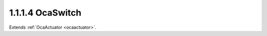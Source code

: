 .. _ocaswitch:

1.1.1.4  OcaSwitch
==================

Extends :ref:`OcaActuator <ocaactuator>`.

.. cpp:class:: OcaSwitch: OcaActuator

    (n)-position single-pole switch.

    .. cpp:member:: OcaClassID ClassID

        This property has id ``4.0``.

        Number that uniquely identifies the class. Note that this differs from
        the object number, which identifies the instantiated object. This
        property is an override of the **OcaRoot** property.

    .. cpp:member:: OcaClassVersionNumber ClassVersion

        This property has id ``4.0``.

        Identifies the interface version of the class. Any change to the class
        definition leads to a higher class version. This property is an
        override of the **OcaRoot** property.

    .. cpp:member:: OcaUint16 Position

        This property has id ``4.0``.

        The current position of the switch. Positions shall be numbered from
        minPosition to (including) maxPosition. If the object does not return
        the optional parameters minPosition and maxPosition in its GetPosition
        method the positions shall be numbered from 1 to n.

    .. cpp:member:: OcaList<OcaString> PositionNames

        This property has id ``4.0``.

        Vector of switch position names. Supplied by controller.

    .. cpp:member:: OcaList<OcaBoolean> PositionEnableds

        This property has id ``4.0``.

        Vector of booleans which enable or disable corresponding switch
        positions. Default values are a construction parameter. The usual
        default value is True.

    .. cpp:function:: OcaStatus GetPosition(OcaUint16 &position, OcaUint16 &minPosition, OcaUint16 &maxPosition)

        This method has id ``4.1``.

        Gets the value of the Position property and, optionally, its
        implementation min and max. The return value indicates whether the
        data was successfully retrieved.

        :param OcaUint16 position: Output parameter.
        :param OcaUint16 minPosition: Output parameter.
        :param OcaUint16 maxPosition: Output parameter.

    .. cpp:function:: OcaStatus SetPosition(OcaUint16 position)

        This method has id ``4.2``.

        Sets the value of the Position property. The return value indicates
        whether the property was successfully set.

        :param OcaUint16 position: Input parameter.

    .. cpp:function:: OcaStatus GetPositionName(OcaUint16 Index, OcaString &Name)

        This method has id ``4.3``.

        Gets the name assigned to a given switch position. The return value
        indicates whether the name was successfully retrieved.

        :param OcaUint16 Index: Input parameter.
        :param OcaString Name: Output parameter.

    .. cpp:function:: OcaStatus SetPositionName(OcaUint16 Index, OcaString Name)

        This method has id ``4.4``.

        Assigns a name to a given switch position. The return value indicates
        whether the name was successfully assigned.

        :param OcaUint16 Index: Input parameter.
        :param OcaString Name: Input parameter.

    .. cpp:function:: OcaStatus GetPositionNames(OcaList<OcaString> &Names)

        This method has id ``4.5``.

        Gets list of names assigned to the switch's positions. The return
        value indicates whether the names were successfully retrieved.

        :param OcaList<OcaString> Names: Output parameter.

    .. cpp:function:: OcaStatus SetPositionNames(OcaList<OcaString> Names)

        This method has id ``4.6``.

        Assigns names to the switch's positions. The return value indicates
        whether the names were successfully assigned.

        :param OcaList<OcaString> Names: Input parameter.

    .. cpp:function:: OcaStatus GetPositionEnabled(OcaUint16 Index, OcaBoolean &enabled)

        This method has id ``4.7``.

        Gets the Enabled flag assigned to a given switch position. The return
        value indicates whether the flag was successfully retrieved.

        :param OcaUint16 Index: Input parameter.
        :param OcaBoolean enabled: Output parameter.

    .. cpp:function:: OcaStatus SetPositionEnabled(OcaUint16 Index, OcaBoolean enabled)

        This method has id ``4.8``.

        Sets the Enabled flag assigned to a given switch position. The return
        value indicates whether the flag was successfully set.

        :param OcaUint16 Index: Input parameter.
        :param OcaBoolean enabled: Input parameter.

    .. cpp:function:: OcaStatus GetPositionEnableds(OcaList<OcaBoolean> &enableds)

        This method has id ``4.9``.

        Gets list of Enabled flags assigned to the switch's positions. The
        return value indicates whether the flags were successfully retrieved.

        :param OcaList<OcaBoolean> enableds: Output parameter.

    .. cpp:function:: OcaStatus SetPositionEnableds(OcaList<OcaBoolean> enableds)

        This method has id ``4.10``.

        Sets list of Enabled flags for the switch's positions. The return
        value indicates whether the flags were successfully set.

        :param OcaList<OcaBoolean> enableds: Input parameter.

